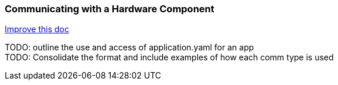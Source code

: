 === Communicating with a Hardware Component
[.text-right]
https://github.com/oss-slu/Pi4Micronaut/edit/main/micronautpi4j-utils/src/docs/asciidoc/components/commun_WithHardware.adoc[Improve this doc]

TODO: outline the use and access of application.yaml for an app +
TODO: Consolidate the format and include examples of how each comm type is used